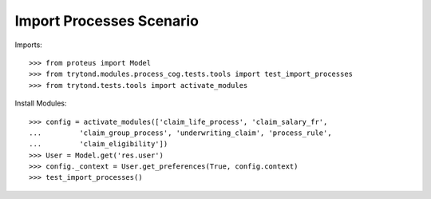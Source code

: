 ==========================
Import Processes Scenario
==========================

Imports::

    >>> from proteus import Model
    >>> from trytond.modules.process_cog.tests.tools import test_import_processes
    >>> from trytond.tests.tools import activate_modules

Install Modules::

    >>> config = activate_modules(['claim_life_process', 'claim_salary_fr',
    ...         'claim_group_process', 'underwriting_claim', 'process_rule',
    ...         'claim_eligibility'])
    >>> User = Model.get('res.user')
    >>> config._context = User.get_preferences(True, config.context)
    >>> test_import_processes()
